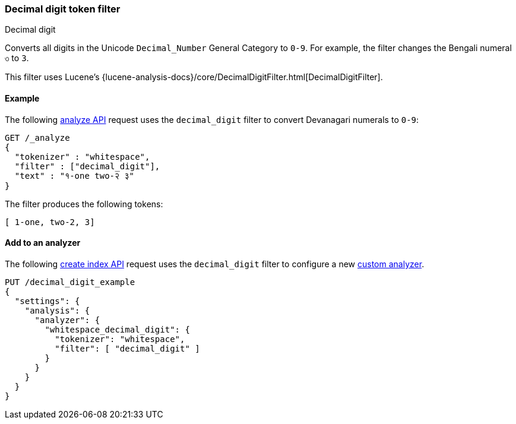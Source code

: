 [[analysis-decimal-digit-tokenfilter]]
=== Decimal digit token filter
++++
<titleabbrev>Decimal digit</titleabbrev>
++++

Converts all digits in the Unicode `Decimal_Number` General Category to `0-9`.
For example, the filter changes the Bengali numeral `৩` to `3`.

This filter uses Lucene's
{lucene-analysis-docs}/core/DecimalDigitFilter.html[DecimalDigitFilter].

[[analysis-decimal-digit-tokenfilter-analyze-ex]]
==== Example

The following <<indices-analyze,analyze API>> request uses the `decimal_digit`
filter to convert Devanagari numerals to `0-9`:

[source,console]
--------------------------------------------------
GET /_analyze
{
  "tokenizer" : "whitespace",
  "filter" : ["decimal_digit"],
  "text" : "१-one two-२ ३"
}
--------------------------------------------------

The filter produces the following tokens:

[source,text]
--------------------------------------------------
[ 1-one, two-2, 3]
--------------------------------------------------

/////////////////////
[source,console-result]
--------------------------------------------------
{
  "tokens" : [
    {
      "token" : "1-one",
      "start_offset" : 0,
      "end_offset" : 5,
      "type" : "word",
      "position" : 0
    },
    {
      "token" : "two-2",
      "start_offset" : 6,
      "end_offset" : 11,
      "type" : "word",
      "position" : 1
    },
    {
      "token" : "3",
      "start_offset" : 12,
      "end_offset" : 13,
      "type" : "word",
      "position" : 2
    }
  ]
}
--------------------------------------------------
/////////////////////

[[analysis-decimal-digit-tokenfilter-analyzer-ex]]
==== Add to an analyzer

The following <<indices-create-index,create index API>> request uses the
`decimal_digit` filter to configure a new 
<<analysis-custom-analyzer,custom analyzer>>.

[source,console]
--------------------------------------------------
PUT /decimal_digit_example
{
  "settings": {
    "analysis": {
      "analyzer": {
        "whitespace_decimal_digit": {
          "tokenizer": "whitespace",
          "filter": [ "decimal_digit" ]
        }
      }
    }
  }
}
--------------------------------------------------
